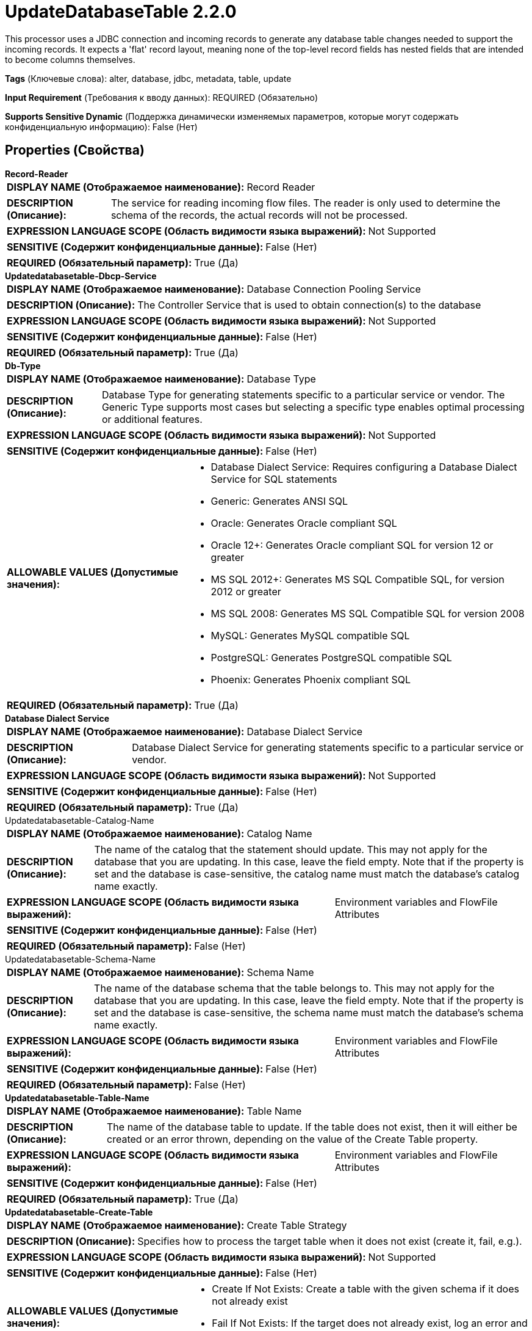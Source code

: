 = UpdateDatabaseTable 2.2.0

This processor uses a JDBC connection and incoming records to generate any database table changes needed to support the incoming records. It expects a 'flat' record layout, meaning none of the top-level record fields has nested fields that are intended to become columns themselves.

[horizontal]
*Tags* (Ключевые слова):
alter, database, jdbc, metadata, table, update
[horizontal]
*Input Requirement* (Требования к вводу данных):
REQUIRED (Обязательно)
[horizontal]
*Supports Sensitive Dynamic* (Поддержка динамически изменяемых параметров, которые могут содержать конфиденциальную информацию):
 False (Нет) 



== Properties (Свойства)


.*Record-Reader*
************************************************
[horizontal]
*DISPLAY NAME (Отображаемое наименование):*:: Record Reader

[horizontal]
*DESCRIPTION (Описание):*:: The service for reading incoming flow files. The reader is only used to determine the schema of the records, the actual records will not be processed.


[horizontal]
*EXPRESSION LANGUAGE SCOPE (Область видимости языка выражений):*:: Not Supported
[horizontal]
*SENSITIVE (Содержит конфиденциальные данные):*::  False (Нет) 

[horizontal]
*REQUIRED (Обязательный параметр):*::  True (Да) 
************************************************
.*Updatedatabasetable-Dbcp-Service*
************************************************
[horizontal]
*DISPLAY NAME (Отображаемое наименование):*:: Database Connection Pooling Service

[horizontal]
*DESCRIPTION (Описание):*:: The Controller Service that is used to obtain connection(s) to the database


[horizontal]
*EXPRESSION LANGUAGE SCOPE (Область видимости языка выражений):*:: Not Supported
[horizontal]
*SENSITIVE (Содержит конфиденциальные данные):*::  False (Нет) 

[horizontal]
*REQUIRED (Обязательный параметр):*::  True (Да) 
************************************************
.*Db-Type*
************************************************
[horizontal]
*DISPLAY NAME (Отображаемое наименование):*:: Database Type

[horizontal]
*DESCRIPTION (Описание):*:: Database Type for generating statements specific to a particular service or vendor.
The Generic Type supports most cases but selecting a specific type enables optimal processing
or additional features.



[horizontal]
*EXPRESSION LANGUAGE SCOPE (Область видимости языка выражений):*:: Not Supported
[horizontal]
*SENSITIVE (Содержит конфиденциальные данные):*::  False (Нет) 

[horizontal]
*ALLOWABLE VALUES (Допустимые значения):*::

* Database Dialect Service: Requires configuring a Database Dialect Service for SQL statements 

* Generic: Generates ANSI SQL 

* Oracle: Generates Oracle compliant SQL 

* Oracle 12+: Generates Oracle compliant SQL for version 12 or greater 

* MS SQL 2012+: Generates MS SQL Compatible SQL, for version 2012 or greater 

* MS SQL 2008: Generates MS SQL Compatible SQL for version 2008 

* MySQL: Generates MySQL compatible SQL 

* PostgreSQL: Generates PostgreSQL compatible SQL 

* Phoenix: Generates Phoenix compliant SQL 


[horizontal]
*REQUIRED (Обязательный параметр):*::  True (Да) 
************************************************
.*Database Dialect Service*
************************************************
[horizontal]
*DISPLAY NAME (Отображаемое наименование):*:: Database Dialect Service

[horizontal]
*DESCRIPTION (Описание):*:: Database Dialect Service for generating statements specific to a particular service or vendor.


[horizontal]
*EXPRESSION LANGUAGE SCOPE (Область видимости языка выражений):*:: Not Supported
[horizontal]
*SENSITIVE (Содержит конфиденциальные данные):*::  False (Нет) 

[horizontal]
*REQUIRED (Обязательный параметр):*::  True (Да) 
************************************************
.Updatedatabasetable-Catalog-Name
************************************************
[horizontal]
*DISPLAY NAME (Отображаемое наименование):*:: Catalog Name

[horizontal]
*DESCRIPTION (Описание):*:: The name of the catalog that the statement should update. This may not apply for the database that you are updating. In this case, leave the field empty. Note that if the property is set and the database is case-sensitive, the catalog name must match the database's catalog name exactly.


[horizontal]
*EXPRESSION LANGUAGE SCOPE (Область видимости языка выражений):*:: Environment variables and FlowFile Attributes
[horizontal]
*SENSITIVE (Содержит конфиденциальные данные):*::  False (Нет) 

[horizontal]
*REQUIRED (Обязательный параметр):*::  False (Нет) 
************************************************
.Updatedatabasetable-Schema-Name
************************************************
[horizontal]
*DISPLAY NAME (Отображаемое наименование):*:: Schema Name

[horizontal]
*DESCRIPTION (Описание):*:: The name of the database schema that the table belongs to. This may not apply for the database that you are updating. In this case, leave the field empty. Note that if the property is set and the database is case-sensitive, the schema name must match the database's schema name exactly.


[horizontal]
*EXPRESSION LANGUAGE SCOPE (Область видимости языка выражений):*:: Environment variables and FlowFile Attributes
[horizontal]
*SENSITIVE (Содержит конфиденциальные данные):*::  False (Нет) 

[horizontal]
*REQUIRED (Обязательный параметр):*::  False (Нет) 
************************************************
.*Updatedatabasetable-Table-Name*
************************************************
[horizontal]
*DISPLAY NAME (Отображаемое наименование):*:: Table Name

[horizontal]
*DESCRIPTION (Описание):*:: The name of the database table to update. If the table does not exist, then it will either be created or an error thrown, depending on the value of the Create Table property.


[horizontal]
*EXPRESSION LANGUAGE SCOPE (Область видимости языка выражений):*:: Environment variables and FlowFile Attributes
[horizontal]
*SENSITIVE (Содержит конфиденциальные данные):*::  False (Нет) 

[horizontal]
*REQUIRED (Обязательный параметр):*::  True (Да) 
************************************************
.*Updatedatabasetable-Create-Table*
************************************************
[horizontal]
*DISPLAY NAME (Отображаемое наименование):*:: Create Table Strategy

[horizontal]
*DESCRIPTION (Описание):*:: Specifies how to process the target table when it does not exist (create it, fail, e.g.).


[horizontal]
*EXPRESSION LANGUAGE SCOPE (Область видимости языка выражений):*:: Not Supported
[horizontal]
*SENSITIVE (Содержит конфиденциальные данные):*::  False (Нет) 

[horizontal]
*ALLOWABLE VALUES (Допустимые значения):*::

* Create If Not Exists: Create a table with the given schema if it does not already exist 

* Fail If Not Exists: If the target does not already exist, log an error and route the flowfile to failure 


[horizontal]
*REQUIRED (Обязательный параметр):*::  True (Да) 
************************************************
.Updatedatabasetable-Primary-Keys
************************************************
[horizontal]
*DISPLAY NAME (Отображаемое наименование):*:: Primary Key Fields

[horizontal]
*DESCRIPTION (Описание):*:: A comma-separated list of record field names that uniquely identifies a row in the database. This property is only used if the specified table needs to be created, in which case the Primary Key Fields will be used to specify the primary keys of the newly-created table. IMPORTANT: Primary Key Fields must match the record field names exactly unless 'Quote Column Identifiers' is false and the database allows for case-insensitive column names. In practice it is best to specify Primary Key Fields that exactly match the record field names, and those will become the column names in the created table.


[horizontal]
*EXPRESSION LANGUAGE SCOPE (Область видимости языка выражений):*:: Environment variables and FlowFile Attributes
[horizontal]
*SENSITIVE (Содержит конфиденциальные данные):*::  False (Нет) 

[horizontal]
*REQUIRED (Обязательный параметр):*::  False (Нет) 
************************************************
.*Updatedatabasetable-Translate-Field-Names*
************************************************
[horizontal]
*DISPLAY NAME (Отображаемое наименование):*:: Translate Field Names

[horizontal]
*DESCRIPTION (Описание):*:: If true, the Processor will attempt to translate field names into the corresponding column names for the table specified, for the purposes of determining whether the field name exists as a column in the target table. NOTE: If the target table does not exist and is to be created, this property is ignored and the field names will be used as-is. If false, the field names must match the column names exactly, or the column may not be found and instead an error my be reported that the column already exists.


[horizontal]
*EXPRESSION LANGUAGE SCOPE (Область видимости языка выражений):*:: Not Supported
[horizontal]
*SENSITIVE (Содержит конфиденциальные данные):*::  False (Нет) 

[horizontal]
*ALLOWABLE VALUES (Допустимые значения):*::

* true

* false


[horizontal]
*REQUIRED (Обязательный параметр):*::  True (Да) 
************************************************
.*Column Name Translation Strategy*
************************************************
[horizontal]
*DISPLAY NAME (Отображаемое наименование):*:: Column Name Translation Strategy

[horizontal]
*DESCRIPTION (Описание):*:: The strategy used to normalize table column name. Column Name will be uppercased to do case-insensitive matching irrespective of strategy


[horizontal]
*EXPRESSION LANGUAGE SCOPE (Область видимости языка выражений):*:: Not Supported
[horizontal]
*SENSITIVE (Содержит конфиденциальные данные):*::  False (Нет) 

[horizontal]
*ALLOWABLE VALUES (Допустимые значения):*::

* Remove Underscore: Underscores '_' will be removed from column names Ex: 'Pics_1_23' becomes 'PICS123' 

* Remove Space: Spaces will be removed from column names Ex. 'User Name' becomes 'USERNAME' 

* Remove Underscores and Spaces: Spaces and Underscores will be removed from column names Ex. 'User_1 Name' becomes 'USER1NAME' 

* Remove Regular Expression Characters: Remove Regular Expression Characters Ex. 'user-id' becomes USERID ,total(estimated) become TOTALESTIMATED 

* Regular Expression: Remove characters matching this Regular Expression from the column names Ex.1. '\d' will  Remove all numbers 2. '[^a-zA-Z0-9_]' will remove special characters except underscore 


[horizontal]
*REQUIRED (Обязательный параметр):*::  True (Да) 
************************************************
.*Column Name Translation Pattern*
************************************************
[horizontal]
*DISPLAY NAME (Отображаемое наименование):*:: Column Name Translation Pattern

[horizontal]
*DESCRIPTION (Описание):*:: Column name will be normalized with this regular expression


[horizontal]
*EXPRESSION LANGUAGE SCOPE (Область видимости языка выражений):*:: Not Supported
[horizontal]
*SENSITIVE (Содержит конфиденциальные данные):*::  False (Нет) 

[horizontal]
*REQUIRED (Обязательный параметр):*::  True (Да) 
************************************************
.*Updatedatabasetable-Update-Field-Names*
************************************************
[horizontal]
*DISPLAY NAME (Отображаемое наименование):*:: Update Field Names

[horizontal]
*DESCRIPTION (Описание):*:: This property indicates whether to update the output schema such that the field names are set to the exact column names from the specified table. This should be used if the incoming record field names may not match the table's column names in terms of upper- and lower-case. For example, this property should be set to true if the output FlowFile is destined for Oracle e.g., which expects the field names to match the column names exactly. NOTE: The value of the 'Translate Field Names' property is ignored when updating field names; instead they are updated to match the column name as returned by the database.


[horizontal]
*EXPRESSION LANGUAGE SCOPE (Область видимости языка выражений):*:: Not Supported
[horizontal]
*SENSITIVE (Содержит конфиденциальные данные):*::  False (Нет) 

[horizontal]
*ALLOWABLE VALUES (Допустимые значения):*::

* true

* false


[horizontal]
*REQUIRED (Обязательный параметр):*::  True (Да) 
************************************************
.*Updatedatabasetable-Record-Writer*
************************************************
[horizontal]
*DISPLAY NAME (Отображаемое наименование):*:: Record Writer

[horizontal]
*DESCRIPTION (Описание):*:: Specifies the Controller Service to use for writing results to a FlowFile. The Record Writer should use Inherit Schema to emulate the inferred schema behavior, i.e. an explicit schema need not be defined in the writer, and will be supplied by the same logic used to infer the schema from the column types. If Create Table Strategy is set 'Create If Not Exists', the Record Writer's output format must match the Record Reader's format in order for the data to be placed in the created table location. Note that this property is only used if 'Update Field Names' is set to true and the field names do not all match the column names exactly. If no update is needed for any field names (or 'Update Field Names' is false), the Record Writer is not used and instead the input FlowFile is routed to success or failure without modification.


[horizontal]
*EXPRESSION LANGUAGE SCOPE (Область видимости языка выражений):*:: Not Supported
[horizontal]
*SENSITIVE (Содержит конфиденциальные данные):*::  False (Нет) 

[horizontal]
*REQUIRED (Обязательный параметр):*::  True (Да) 
************************************************
.Updatedatabasetable-Quoted-Table-Identifiers
************************************************
[horizontal]
*DISPLAY NAME (Отображаемое наименование):*:: Quote Table Identifiers

[horizontal]
*DESCRIPTION (Описание):*:: Enabling this option will cause the table name to be quoted to support the use of special characters in the table name and/or forcing the value of the Table Name property to match the target table name exactly.


[horizontal]
*EXPRESSION LANGUAGE SCOPE (Область видимости языка выражений):*:: Not Supported
[horizontal]
*SENSITIVE (Содержит конфиденциальные данные):*::  False (Нет) 

[horizontal]
*ALLOWABLE VALUES (Допустимые значения):*::

* true

* false


[horizontal]
*REQUIRED (Обязательный параметр):*::  False (Нет) 
************************************************
.Updatedatabasetable-Quoted-Column-Identifiers
************************************************
[horizontal]
*DISPLAY NAME (Отображаемое наименование):*:: Quote Column Identifiers

[horizontal]
*DESCRIPTION (Описание):*:: Enabling this option will cause all column names to be quoted, allowing you to use reserved words as column names in your tables and/or forcing the record field names to match the column names exactly.


[horizontal]
*EXPRESSION LANGUAGE SCOPE (Область видимости языка выражений):*:: Not Supported
[horizontal]
*SENSITIVE (Содержит конфиденциальные данные):*::  False (Нет) 

[horizontal]
*ALLOWABLE VALUES (Допустимые значения):*::

* true

* false


[horizontal]
*REQUIRED (Обязательный параметр):*::  False (Нет) 
************************************************
.*Updatedatabasetable-Query-Timeout*
************************************************
[horizontal]
*DISPLAY NAME (Отображаемое наименование):*:: Query Timeout

[horizontal]
*DESCRIPTION (Описание):*:: Sets the number of seconds the driver will wait for a query to execute. A value of 0 means no timeout. NOTE: Non-zero values may not be supported by the driver.


[horizontal]
*EXPRESSION LANGUAGE SCOPE (Область видимости языка выражений):*:: Environment variables and FlowFile Attributes
[horizontal]
*SENSITIVE (Содержит конфиденциальные данные):*::  False (Нет) 

[horizontal]
*REQUIRED (Обязательный параметр):*::  True (Да) 
************************************************










=== Relationships (Связи)

[cols="1a,2a",options="header",]
|===
|Наименование |Описание

|`success`
|A FlowFile containing records routed to this relationship after the record has been successfully transmitted to the database.

|`failure`
|A FlowFile containing records routed to this relationship if the record could not be transmitted to the database.

|===





=== Writes Attributes (Записываемые атрибуты)

[cols="1a,2a",options="header",]
|===
|Наименование |Описание

|`output.table`
|This attribute is written on the flow files routed to the 'success' and 'failure' relationships, and contains the target table name.

|`output.path`
|This attribute is written on the flow files routed to the 'success' and 'failure' relationships, and contains the path on the file system to the table (or partition location if the table is partitioned).

|`mime.type`
|Sets the mime.type attribute to the MIME Type specified by the Record Writer, only if a Record Writer is specified and Update Field Names is 'true'.

|`record.count`
|Sets the number of records in the FlowFile, only if a Record Writer is specified and Update Field Names is 'true'.

|===







